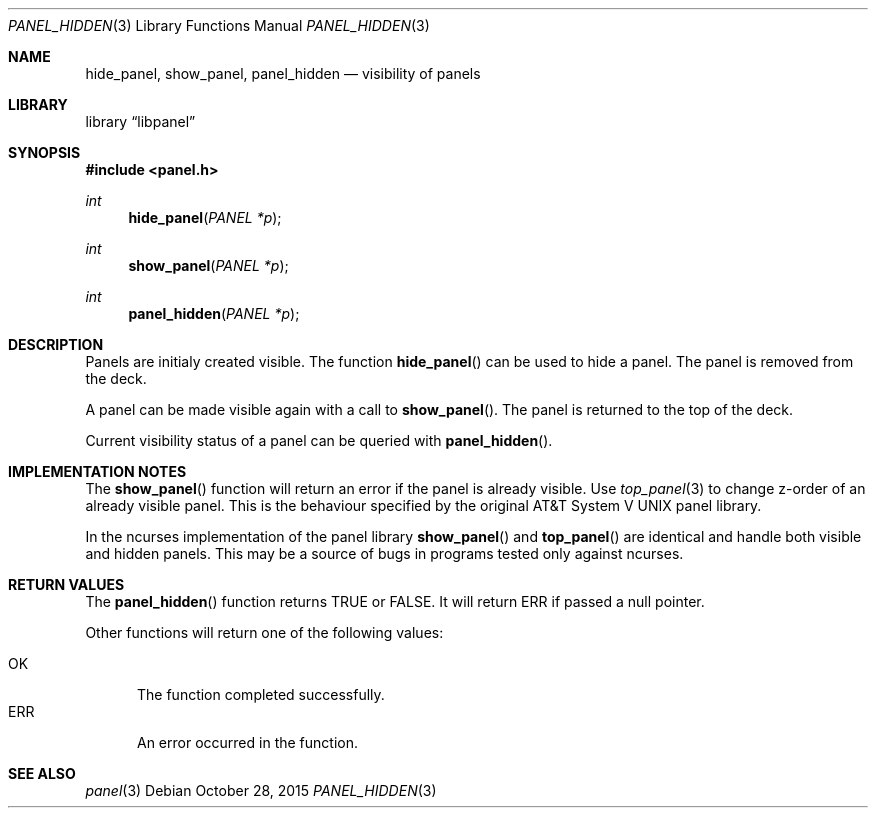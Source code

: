 .\"	$NetBSD: panel_hidden.3,v 1.2 2015/10/28 02:23:50 uwe Exp $
.\"
.\" Copyright (c) 2015 Valery Ushakov
.\" All rights reserved.
.\"
.\" Redistribution and use in source and binary forms, with or without
.\" modification, are permitted provided that the following conditions
.\" are met:
.\" 1. Redistributions of source code must retain the above copyright
.\"    notice, this list of conditions and the following disclaimer.
.\" 2. Redistributions in binary form must reproduce the above copyright
.\"    notice, this list of conditions and the following disclaimer in the
.\"    documentation and/or other materials provided with the distribution.
.\"
.\" THIS SOFTWARE IS PROVIDED BY THE AUTHOR ``AS IS'' AND ANY EXPRESS OR
.\" IMPLIED WARRANTIES, INCLUDING, BUT NOT LIMITED TO, THE IMPLIED WARRANTIES
.\" OF MERCHANTABILITY AND FITNESS FOR A PARTICULAR PURPOSE ARE DISCLAIMED.
.\" IN NO EVENT SHALL THE AUTHOR BE LIABLE FOR ANY DIRECT, INDIRECT,
.\" INCIDENTAL, SPECIAL, EXEMPLARY, OR CONSEQUENTIAL DAMAGES (INCLUDING, BUT
.\" NOT LIMITED TO, PROCUREMENT OF SUBSTITUTE GOODS OR SERVICES; LOSS OF USE,
.\" DATA, OR PROFITS; OR BUSINESS INTERRUPTION) HOWEVER CAUSED AND ON ANY
.\" THEORY OF LIABILITY, WHETHER IN CONTRACT, STRICT LIABILITY, OR TORT
.\" (INCLUDING NEGLIGENCE OR OTHERWISE) ARISING IN ANY WAY OUT OF THE USE OF
.\" THIS SOFTWARE, EVEN IF ADVISED OF THE POSSIBILITY OF SUCH DAMAGE.
.\"
.Dd October 28, 2015
.Dt PANEL_HIDDEN 3
.Os
.Sh NAME
.Nm hide_panel ,
.Nm show_panel ,
.Nm panel_hidden
.Nd visibility of panels
.Sh LIBRARY
.Lb libpanel
.Sh SYNOPSIS
.In panel.h
.\"
.Ft int
.Fn hide_panel "PANEL *p"
.\"
.Ft int
.Fn show_panel "PANEL *p"
.\"
.Ft int
.Fn panel_hidden "PANEL *p"
.\"
.Sh DESCRIPTION
Panels are initialy created visible.
The function
.Fn hide_panel
can be used to hide a panel.
The panel is removed from the deck.
.Pp
A panel can be made visible again with a call to
.Fn show_panel .
The panel is returned to the top of the deck.
.Pp
Current visibility status of a panel can be queried with
.Fn panel_hidden .
.Sh IMPLEMENTATION NOTES
The
.Fn show_panel
function will return an error if the panel is already visible.
Use
.Xr top_panel 3
to change z-order of an already visible panel.
This is the behaviour specified by the original
.At V
panel library.
.Pp
In the ncurses implementation of the panel library
.Fn show_panel
and
.Fn top_panel
are identical and handle both visible and hidden panels.
This may be a source of bugs in programs tested only against ncurses.
.Sh RETURN VALUES
The
.Fn panel_hidden
function returns
.Dv TRUE
or
.Dv FALSE .
It will return
.Dv ERR
if passed a null pointer.
.Pp
Other functions will return one of the following values:
.Pp
.Bl -tag -width ".Dv ERR" -compact
.It Dv OK
The function completed successfully.
.It Dv ERR
An error occurred in the function.
.El
.Sh SEE ALSO
.Xr panel 3
